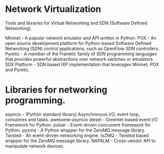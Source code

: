 * Network Virtualization

Tools and libraries for Virtual Networking and SDN (Software Defined Networking).

Mininet - A popular network emulator and API written in Python.
POX - An open source development platform for Python-based Software Defined Networking (SDN) control applications, such as OpenFlow SDN controllers.
Pyretic - A member of the Frenetic family of SDN programming languages that provides powerful abstractions over network switches or emulators.
SDX Platform - SDN based IXP implementation that leverages Mininet, POX and Pyretic.


* Libraries for networking programming.

asyncio - (Python standard library) Asynchronous I/O, event loop, coroutines and tasks.
awesome-asyncio
diesel - Greenlet-based event I/O Framework for Python.
pulsar - Event-driven concurrent framework for Python.
pyzmq - A Python wrapper for the ZeroMQ message library.
Twisted - An event-driven networking engine.
txZMQ - Twisted based wrapper for the ZeroMQ message library.
NAPALM - Cross-vendor API to manipulate network devices.
